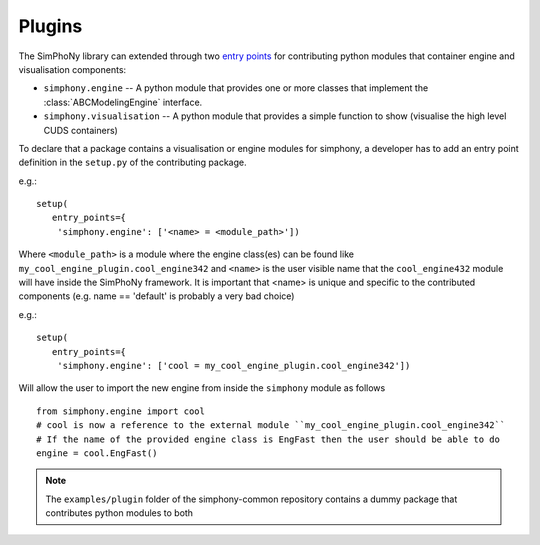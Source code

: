 Plugins
=======

The SimPhoNy library can extended through two `entry points`_ for
contributing python modules that container engine and visualisation components:

- ``simphony.engine`` -- A python module that provides one or more
  classes that implement the :class:`ABCModelingEngine` interface.

- ``simphony.visualisation`` -- A python module that provides a simple
  function to show (visualise the high level CUDS containers)


To declare that a package contains a visualisation or engine modules
for simphony, a developer has to add an entry point definition in the
``setup.py`` of the contributing package.

e.g.::

    setup(
       entry_points={
        'simphony.engine': ['<name> = <module_path>'])

Where ``<module_path>`` is a module where the engine class(es) can be
found like ``my_cool_engine_plugin.cool_engine342`` and ``<name>`` is
the user visible name that the ``cool_engine432`` module will have
inside the SimPhoNy framework. It is important that <name> is unique
and specific to the contributed components (e.g. name == 'default' is
probably a very bad choice)

e.g.::

    setup(
       entry_points={
        'simphony.engine': ['cool = my_cool_engine_plugin.cool_engine342'])

Will allow the user to import the new engine from inside the ``simphony`` module as follows

::

   from simphony.engine import cool
   # cool is now a reference to the external module ``my_cool_engine_plugin.cool_engine342``
   # If the name of the provided engine class is EngFast then the user should be able to do
   engine = cool.EngFast()


.. note::

   The ``examples/plugin`` folder of the simphony-common repository
   contains a dummy package that contributes python modules to both


.. _entry points : http://pythonhosted.org/setuptools/pkg_resources.html#entry-points
